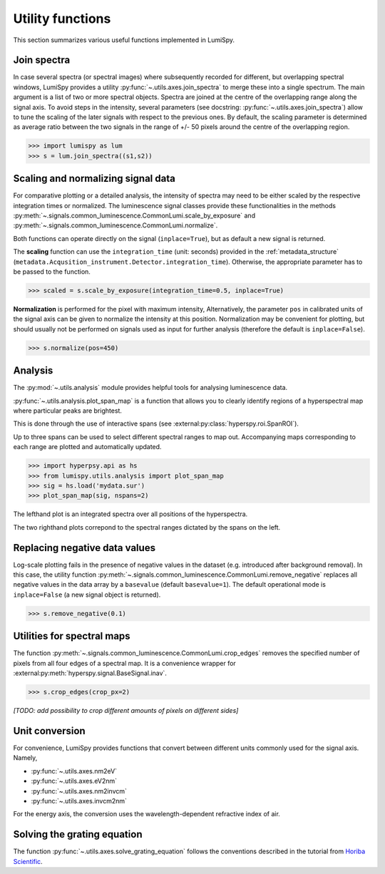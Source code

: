 .. _utilities-label:

Utility functions
*****************

This section summarizes various useful functions implemented in LumiSpy.


.. _join_spectra-label:

Join spectra
============

In case several spectra (or spectral images) where subsequently recorded for
different, but overlapping spectral windows, LumiSpy provides a utility
:py:func:`~.utils.axes.join_spectra` to merge these into a single spectrum. The 
main argument is a list of two or more spectral objects. Spectra are joined at
the centre of the overlapping range along the signal axis. To avoid steps in the
intensity, several parameters (see docstring: :py:func:`~.utils.axes.join_spectra`)
allow to tune the scaling of the later signals with respect to the previous ones.
By default, the scaling parameter is determined as average ratio between the two
signals in the range of +/- 50 pixels around the centre of the overlapping region.

.. code-block:: python

    >>> import lumispy as lum
    >>> s = lum.join_spectra((s1,s2))


.. _scale_normalize-label:

Scaling and normalizing signal data
===================================

For comparative plotting or a detailed analysis, the intensity of spectra may
need to be either scaled by the respective integration times or
normalized. The luminescence signal classes provide these functionalities in the
methods :py:meth:`~.signals.common_luminescence.CommonLumi.scale_by_exposure` and 
:py:meth:`~.signals.common_luminescence.CommonLumi.normalize`.

Both functions can operate directly on the signal (``inplace=True``), but as default
a new signal is returned.

The **scaling** function can use the ``integration_time`` (unit: seconds) provided in the
:ref:`metadata_structure` (``metadata.Acqusition_instrument.Detector.integration_time``).
Otherwise, the appropriate parameter has to be passed to the function.

.. code-block:: python

    >>> scaled = s.scale_by_exposure(integration_time=0.5, inplace=True)

**Normalization** is performed for the pixel with maximum intensity, Alternatively,
the parameter ``pos`` in calibrated units of the signal axis can be given to
normalize the intensity at this position. Normalization may be convenient for
plotting, but should usually not be performed on signals used as input for further
analysis (therefore the default is ``inplace=False``). 

.. code-block:: python

    >>> s.normalize(pos=450)


.. _analysis_label:

Analysis
========

The :py:mod:`~.utils.analysis` module provides helpful tools for analysing luminescence data.

:py:func:`~.utils.analysis.plot_span_map` is a function that allows you to clearly identify regions of a hyperspectral map where particular peaks are brightest.

This is done through the use of interactive spans (see :external:py:class:`hyperspy.roi.SpanROI`). 

Up to three spans can be used to select different spectral ranges to map out. Accompanying maps corresponding to each range are plotted and automatically updated.

.. code-block:: python

    >>> import hyperpsy.api as hs
    >>> from lumispy.utils.analysis import plot_span_map
    >>> sig = hs.load('mydata.sur')
    >>> plot_span_map(sig, nspans=2)


.. image:: images/plot_span_map_demo.gif
  :width: 100%
  :alt: Demo of plot_span_map functionality.

The lefthand plot is an integrated spectra over all positions of the hyperspectra.

The two righthand plots correpond to the spectral ranges dictated by the spans on the left.

.. _remove_negative-label:

Replacing negative data values
==============================

Log-scale plotting fails in the presence of negative values in the dataset 
(e.g. introduced after background removal). In this case, the utility function
:py:meth:`~.signals.common_luminescence.CommonLumi.remove_negative` replaces
all negative values in the data array by a ``basevalue`` (default ``basevalue=1``).
The default operational mode is ``inplace=False`` (a new signal object is returned).

.. code-block:: python

    >>> s.remove_negative(0.1)


.. _spectral_map_utils-label:

Utilities for spectral maps
===========================

The function :py:meth:`~.signals.common_luminescence.CommonLumi.crop_edges`
removes the specified number of pixels from all four edges of a spectral map.
It is a convenience wrapper for :external:py:meth:`hyperspy.signal.BaseSignal.inav`.

.. code-block:: python

    >>> s.crop_edges(crop_px=2)

*[TODO: add possibility to crop different amounts of pixels on different sides]*


.. _unit_conversion-label:

Unit conversion
===============

For convenience, LumiSpy provides functions that convert between different
units commonly used for the signal axis. Namely,

- :py:func:`~.utils.axes.nm2eV`
- :py:func:`~.utils.axes.eV2nm`
- :py:func:`~.utils.axes.nm2invcm`
- :py:func:`~.utils.axes.invcm2nm`

For the energy axis, the conversion uses the wavelength-dependent refractive
index of air.


.. _grating_equation-label:

Solving the grating equation
============================


The function :py:func:`~.utils.axes.solve_grating_equation` follows the
conventions described in the tutorial from 
`Horiba Scientific <https://horiba.com/uk/scientific/products/optics-tutorial/wavelength-pixel-position>`_.
